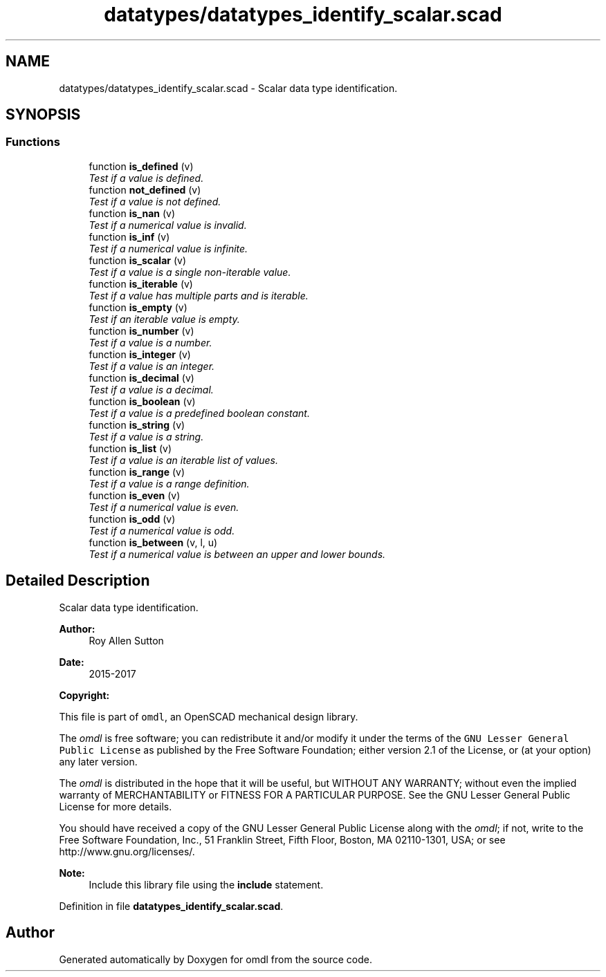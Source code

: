 .TH "datatypes/datatypes_identify_scalar.scad" 3 "Tue Apr 4 2017" "Version v0.6" "omdl" \" -*- nroff -*-
.ad l
.nh
.SH NAME
datatypes/datatypes_identify_scalar.scad \- Scalar data type identification\&.  

.SH SYNOPSIS
.br
.PP
.SS "Functions"

.in +1c
.ti -1c
.RI "function \fBis_defined\fP (v)"
.br
.RI "\fITest if a value is defined\&. \fP"
.ti -1c
.RI "function \fBnot_defined\fP (v)"
.br
.RI "\fITest if a value is not defined\&. \fP"
.ti -1c
.RI "function \fBis_nan\fP (v)"
.br
.RI "\fITest if a numerical value is invalid\&. \fP"
.ti -1c
.RI "function \fBis_inf\fP (v)"
.br
.RI "\fITest if a numerical value is infinite\&. \fP"
.ti -1c
.RI "function \fBis_scalar\fP (v)"
.br
.RI "\fITest if a value is a single non-iterable value\&. \fP"
.ti -1c
.RI "function \fBis_iterable\fP (v)"
.br
.RI "\fITest if a value has multiple parts and is iterable\&. \fP"
.ti -1c
.RI "function \fBis_empty\fP (v)"
.br
.RI "\fITest if an iterable value is empty\&. \fP"
.ti -1c
.RI "function \fBis_number\fP (v)"
.br
.RI "\fITest if a value is a number\&. \fP"
.ti -1c
.RI "function \fBis_integer\fP (v)"
.br
.RI "\fITest if a value is an integer\&. \fP"
.ti -1c
.RI "function \fBis_decimal\fP (v)"
.br
.RI "\fITest if a value is a decimal\&. \fP"
.ti -1c
.RI "function \fBis_boolean\fP (v)"
.br
.RI "\fITest if a value is a predefined boolean constant\&. \fP"
.ti -1c
.RI "function \fBis_string\fP (v)"
.br
.RI "\fITest if a value is a string\&. \fP"
.ti -1c
.RI "function \fBis_list\fP (v)"
.br
.RI "\fITest if a value is an iterable list of values\&. \fP"
.ti -1c
.RI "function \fBis_range\fP (v)"
.br
.RI "\fITest if a value is a range definition\&. \fP"
.ti -1c
.RI "function \fBis_even\fP (v)"
.br
.RI "\fITest if a numerical value is even\&. \fP"
.ti -1c
.RI "function \fBis_odd\fP (v)"
.br
.RI "\fITest if a numerical value is odd\&. \fP"
.ti -1c
.RI "function \fBis_between\fP (v, l, u)"
.br
.RI "\fITest if a numerical value is between an upper and lower bounds\&. \fP"
.in -1c
.SH "Detailed Description"
.PP 
Scalar data type identification\&. 


.PP
\fBAuthor:\fP
.RS 4
Roy Allen Sutton 
.RE
.PP
\fBDate:\fP
.RS 4
2015-2017
.RE
.PP
\fBCopyright:\fP
.RS 4
.RE
.PP
This file is part of \fComdl\fP, an OpenSCAD mechanical design library\&.
.PP
The \fIomdl\fP is free software; you can redistribute it and/or modify it under the terms of the \fCGNU Lesser General Public License\fP as published by the Free Software Foundation; either version 2\&.1 of the License, or (at your option) any later version\&.
.PP
The \fIomdl\fP is distributed in the hope that it will be useful, but WITHOUT ANY WARRANTY; without even the implied warranty of MERCHANTABILITY or FITNESS FOR A PARTICULAR PURPOSE\&. See the GNU Lesser General Public License for more details\&.
.PP
You should have received a copy of the GNU Lesser General Public License along with the \fIomdl\fP; if not, write to the Free Software Foundation, Inc\&., 51 Franklin Street, Fifth Floor, Boston, MA 02110-1301, USA; or see http://www.gnu.org/licenses/\&.
.PP
\fBNote:\fP
.RS 4
Include this library file using the \fBinclude\fP statement\&. 
.RE
.PP

.PP
Definition in file \fBdatatypes_identify_scalar\&.scad\fP\&.
.SH "Author"
.PP 
Generated automatically by Doxygen for omdl from the source code\&.
